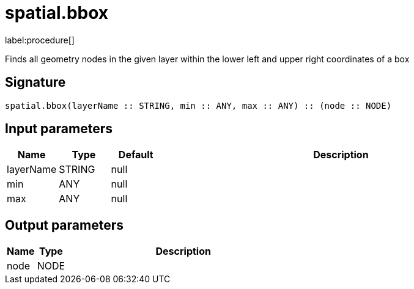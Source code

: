 // This file is generated by DocGeneratorTest, do not edit it manually
= spatial.bbox

:description: This section contains reference documentation for the spatial.bbox procedure.

label:procedure[]

[.emphasis]
Finds all geometry nodes in the given layer within the lower left and upper right coordinates of a box

== Signature

[source]
----
spatial.bbox(layerName :: STRING, min :: ANY, max :: ANY) :: (node :: NODE)
----

== Input parameters

[.procedures,opts=header,cols='1,1,1,7']
|===
|Name|Type|Default|Description
|layerName|STRING|null|
|min|ANY|null|
|max|ANY|null|
|===

== Output parameters

[.procedures,opts=header,cols='1,1,8']
|===
|Name|Type|Description
|node|NODE|
|===

